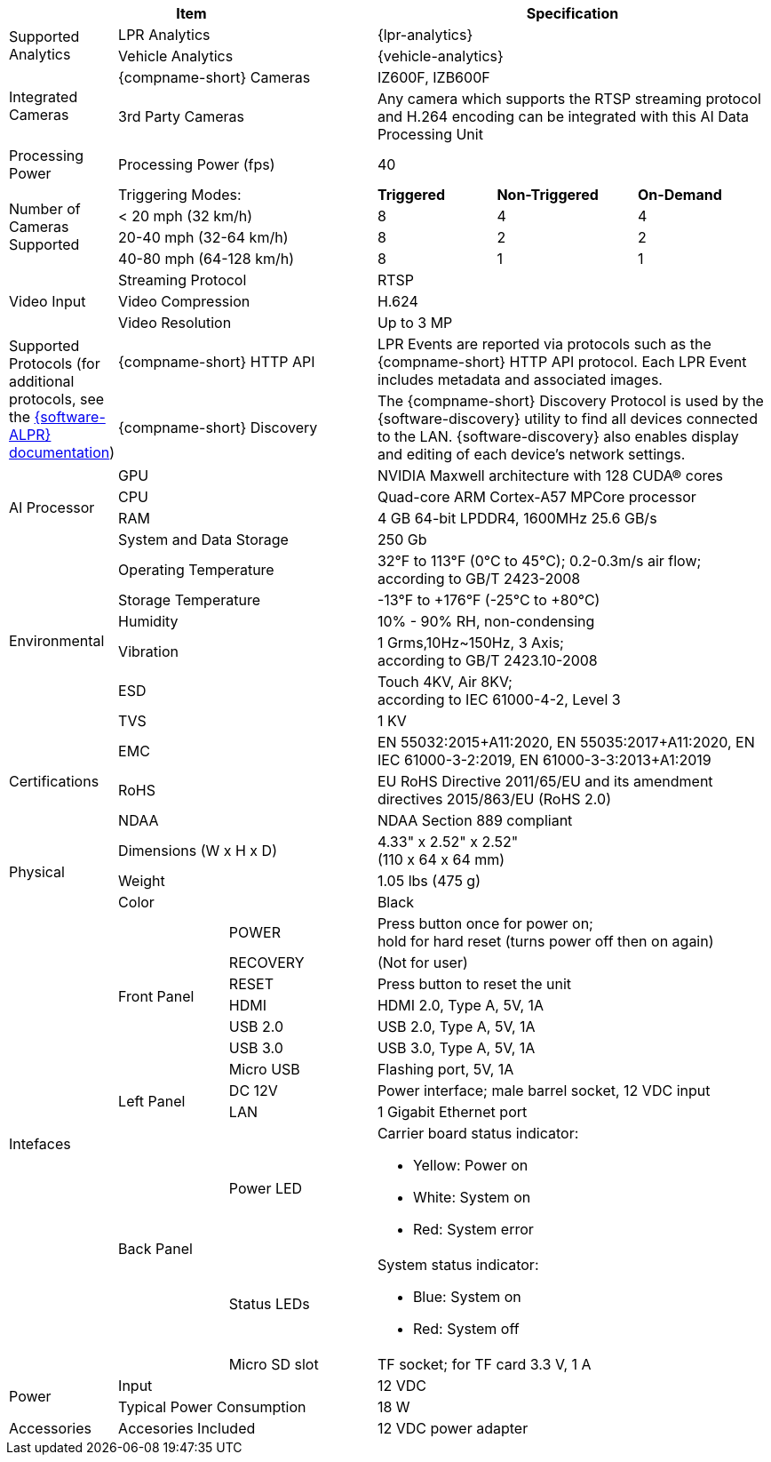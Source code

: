 [table.withborders,options="header",cols="12,15,20,16,19,18"]
|===
3+.^|Item
// {set:cellbgcolor:#c0c0c0}

3+.^|Specification
// {set:cellbgcolor:#c0c0c0}

1.2+.^|Supported Analytics

2.1+.^|LPR Analytics
3.1+.^|{lpr-analytics}


2.1+.^|Vehicle Analytics
3.1+.^|{vehicle-analytics}

1.2+.^|Integrated Cameras
2.1+.^|{compname-short} Cameras
3.1+.^|IZ600F, IZB600F


2.1+.^|3rd Party Cameras
3.1+.^|Any camera which supports the RTSP
streaming protocol and H.264 encoding
can be integrated with this
AI Data Processing Unit

1.1+.^|Processing Power
2.1+.^|Processing Power (fps)
3.1+.^|40

1.4+.^|Number of Cameras Supported
2.1+>|Triggering Modes:
.^s|Triggered
.^s|Non-Triggered
.^s|On-Demand

2.1+|< 20 mph (32 km/h)
.^|8
.^|4
.^|4

2.1+|20-40 mph (32-64 km/h)
.^|8
.^|2
.^|2

2.1+|40-80 mph (64-128 km/h)
.^|8
.^|1
.^|1


1.3+.^| Video Input

2.1+.^|Streaming Protocol
3.1+.^|RTSP

2.1+.^|Video Compression
3.1+.^|H.624

2.1+.^|Video Resolution
3.1+.^|Up to 3 MP

1.2+.^|Supported Protocols (for additional protocols, see the xref:RoadViewALPR:DocList.adoc[ {software-ALPR} documentation])
2.1+.^|{compname-short} HTTP API
3.1+.^|LPR Events are reported via protocols such as the {compname-short} HTTP API protocol. Each LPR Event includes metadata and associated images.


2.1+.^|{compname-short} Discovery
3.1+.^|The {compname-short} Discovery Protocol is used by the {software-discovery} utility to find all devices connected to the LAN. {software-discovery} also enables display and editing of each device's network settings.

//It was too complicated to edit this partial to allow for the
//6-column IZIDPUG table layout, so the AI Processor Specs
//were "hard-coded" in this p-IZIDPUG-spec-table partial
//include::ROOT:partial$p-AI-processor-specs.adoc[AI Processor Specs]

1.4+.^| AI Processor

2.1+.^| GPU
3.1+.^| NVIDIA Maxwell architecture with 128 CUDA® cores


2.1+.^| CPU
3.1+.^| Quad-core ARM Cortex-A57 MPCore processor


2.1+.^| RAM
3.1+.^| 4 GB 64-bit LPDDR4, 1600MHz 25.6 GB/s


2.1+.^| System and Data Storage
3.1+.^| 250 Gb


1.6+.^| Environmental
2.1+.^| Operating Temperature
3.1+.^| 32°F to 113°F (0°C to 45°C); 0.2-0.3m/s air flow; according to GB/T 2423-2008

2.1+.^| Storage Temperature
3.1+.^| -13°F to {plus}176°F (-25°C to {plus}80°C)

2.1+.^| Humidity
3.1+.^| 10% - 90% RH, non-condensing

2.1+.^| Vibration
3.1+.^a| 1 Grms,10Hz~150Hz, 3 Axis; +
according to GB/T 2423.10-2008

2.1+.^| ESD
3.1+.^a| Touch 4KV, Air 8KV; +
according to IEC 61000-4-2, Level 3

2.1+.^| TVS
3.1+.^| 1 KV

1.3+.^| Certifications
2.1+.^| EMC
3.1+.^| EN 55032:2015{plus}A11:2020,
EN 55035:2017{plus}A11:2020,
EN IEC 61000-3-2:2019,
EN 61000-3-3:2013{plus}A1:2019

2.1+.^| RoHS
3.1+.^| EU RoHS Directive 2011/65/EU and its
amendment directives 2015/863/EU (RoHS 2.0)


2.1+.^| NDAA
3.1+.^| NDAA Section 889 compliant

1.3+.^| Physical
2.1+.^| Dimensions (W x H x D)
3.1+.^|  4.33" x 2.52" x 2.52" +
(110 x 64 x 64 mm)

2.1+.^| Weight
3.1+.^| 1.05 lbs (475 g)

2.1+.^| Color
3.1+.^| Black

1.12+.^|Intefaces
1.7+.^|Front Panel

.^|POWER
3.1+.^|Press button once for power on; +
hold for hard reset (turns power off then
on again)

.^|RECOVERY
3.1+.^|(Not for user)

.^|RESET
3.1+.^|Press button to reset the unit

.^|HDMI
3.1+.^|HDMI 2.0, Type A, 5V, 1A

.^|USB 2.0
3.1+.^|USB 2.0, Type A, 5V, 1A

.^|USB 3.0
3.1+.^|USB 3.0, Type A, 5V, 1A

.^|Micro USB
3.1+.^|Flashing port, 5V, 1A

.2+.^|Left Panel
.^|DC 12V
3.1+.^|Power interface; male barrel socket, 12 VDC input

.^|LAN
3.1+.^|1 Gigabit Ethernet port

.3+.^|Back Panel

.^|Power LED
3.1+.^a|Carrier board status indicator:

* Yellow: Power on
* White: System on
* Red: System error


.^|Status LEDs
3.1+.^a|System status indicator:

* Blue: System on
* Red: System off


.^|Micro SD slot
3.1+.^|TF socket; for TF card 3.3 V, 1 A

1.2+.^| Power
2.1+.^| Input
3.1+.^| 12 VDC

2.1+.^| Typical Power Consumption
3.1+.^a|18 W

1.1+.^|Accessories
2.1+.^|Accesories Included
3.1+.^|12 VDC power adapter


|===
